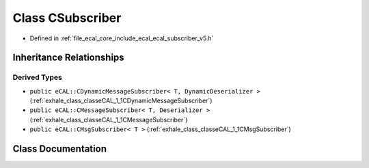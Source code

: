 .. _exhale_class_classeCAL_1_1v5_1_1CSubscriber:

Class CSubscriber
=================

- Defined in :ref:`file_ecal_core_include_ecal_ecal_subscriber_v5.h`


Inheritance Relationships
-------------------------

Derived Types
*************

- ``public eCAL::CDynamicMessageSubscriber< T, DynamicDeserializer >`` (:ref:`exhale_class_classeCAL_1_1CDynamicMessageSubscriber`)
- ``public eCAL::CMessageSubscriber< T, Deserializer >`` (:ref:`exhale_class_classeCAL_1_1CMessageSubscriber`)
- ``public eCAL::CMsgSubscriber< T >`` (:ref:`exhale_class_classeCAL_1_1CMsgSubscriber`)


Class Documentation
-------------------


.. doxygenclass:: eCAL::v5::CSubscriber
   :project: eCAL
   :members:
   :protected-members:
   :undoc-members:
